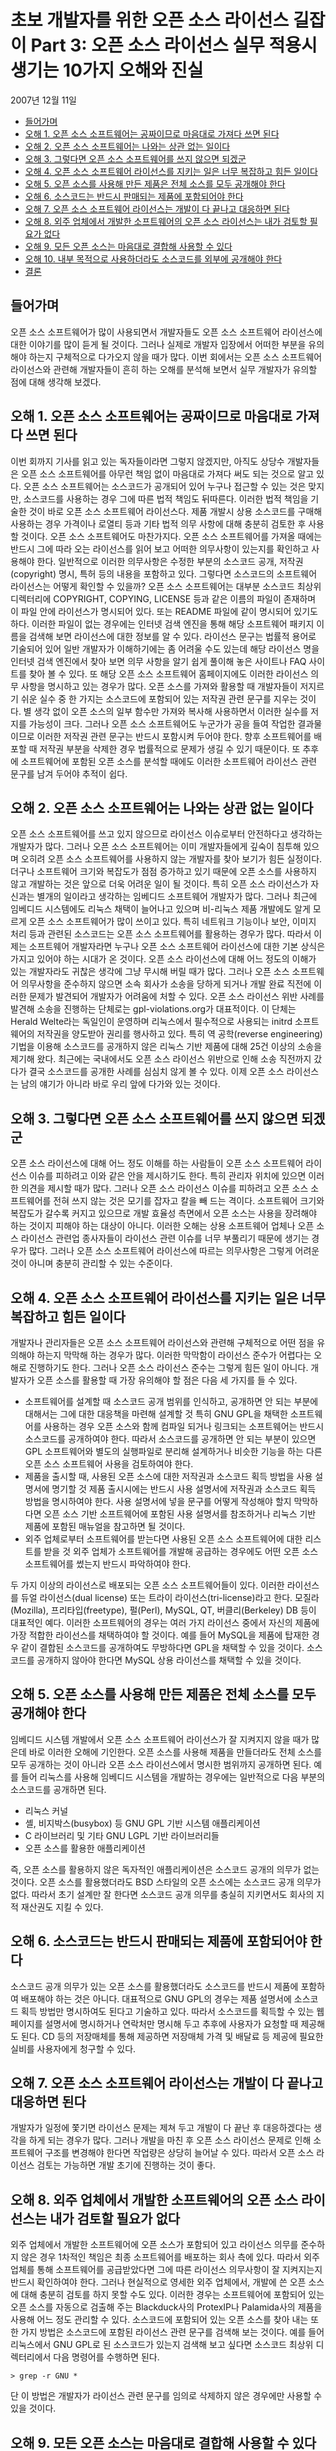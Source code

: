 * 초보 개발자를 위한 오픈 소스 라이선스 길잡이 Part 3: 오픈 소스 라이선스 실무 적용시 생기는 10가지 오해와 진실
2007년 12월 11일
:PROPERTIES:
:TOC:      this
:END:
-  [[#들어가며][들어가며]]
-  [[#오해-1-오픈-소스-소프트웨어는-공짜이므로-마음대로-가져다-쓰면-된다][오해 1. 오픈 소스 소프트웨어는 공짜이므로 마음대로 가져다 쓰면 된다]]
-  [[#오해-2-오픈-소스-소프트웨어는-나와는-상관-없는-일이다][오해 2. 오픈 소스 소프트웨어는 나와는 상관 없는 일이다]]
-  [[#오해-3-그렇다면-오픈-소스-소프트웨어를-쓰지-않으면-되겠군][오해 3. 그렇다면 오픈 소스 소프트웨어를 쓰지 않으면 되겠군]]
-  [[#오해-4-오픈-소스-소프트웨어-라이선스를-지키는-일은-너무-복잡하고-힘든-일이다][오해 4. 오픈 소스 소프트웨어 라이선스를 지키는 일은 너무 복잡하고 힘든 일이다]]
-  [[#오해-5-오픈-소스를-사용해-만든-제품은-전체-소스를-모두-공개해야-한다][오해 5. 오픈 소스를 사용해 만든 제품은 전체 소스를 모두 공개해야 한다]]
-  [[#오해-6-소스코드는-반드시-판매되는-제품에-포함되어야-한다][오해 6. 소스코드는 반드시 판매되는 제품에 포함되어야 한다]]
-  [[#오해-7-오픈-소스-소프트웨어-라이선스는-개발이-다-끝나고-대응하면-된다][오해 7. 오픈 소스 소프트웨어 라이선스는 개발이 다 끝나고 대응하면 된다]]
-  [[#오해-8-외주-업체에서-개발한-소프트웨어의-오픈-소스-라이선스는-내가-검토할-필요가-없다][오해 8. 외주 업체에서 개발한 소프트웨어의 오픈 소스 라이선스는 내가 검토할 필요가 없다]]
-  [[#오해-9-모든-오픈-소스는-마음대로-결합해-사용할-수-있다][오해 9. 모든 오픈 소스는 마음대로 결합해 사용할 수 있다]]
-  [[#오해-10-내부-목적으로-사용하더라도-소스코드를-외부에-공개해야-한다][오해 10. 내부 목적으로 사용하더라도 소스코드를 외부에 공개해야 한다]]
-  [[#결론][결론]]

** 들어가며
오픈 소스 소프트웨어가 많이 사용되면서 개발자들도 오픈 소스 소프트웨어 라이선스에 대한 이야기를 많이 듣게 될 것이다. 그러나 실제로 개발자 입장에서 어떠한 부분을 유의해야 하는지 구체적으로 다가오지 않을 때가 많다. 이번 회에서는 오픈 소스 소프트웨어 라이선스와 관련해 개발자들이 흔히 하는 오해를 분석해 보면서 실무 개발자가 유의할 점에 대해 생각해 보겠다.

** 오해 1. 오픈 소스 소프트웨어는 공짜이므로 마음대로 가져다 쓰면 된다
이번 회까지 기사를 읽고 있는 독자들이라면 그렇지 않겠지만, 아직도 상당수 개발자들은 오픈 소스 소프트웨어를 아무런 책임 없이 마음대로 가져다 써도 되는 것으로 알고 있다. 오픈 소스 소프트웨어는 소스코드가 공개되어 있어 누구나 접근할 수 있는 것은 맞지만, 소스코드를 사용하는 경우 그에 따른 법적 책임도 뒤따른다. 이러한 법적 책임을 기술한 것이 바로 오픈 소스 소프트웨어 라이선스다.
제품 개발시 상용 소스코드를 구매해 사용하는 경우 가격이나 로열티 등과 기타 법적 의무 사항에 대해 충분히 검토한 후 사용할 것이다. 오픈 소스 소프트웨어도 마찬가지다. 오픈 소스 소프트웨어를 가져올 때에는 반드시 그에 따라 오는 라이선스를 읽어 보고 어떠한 의무사항이 있는지를 확인하고 사용해야 한다. 일반적으로 이러한 의무사항은 수정한 부분의 소스코드 공개, 저작권(copyright) 명시, 특허 등의 내용을 포함하고 있다.
그렇다면 소스코드의 소프트웨어 라이선스는 어떻게 확인할 수 있을까? 오픈 소스 소프트웨어는 대부분 소스코드 최상위 디렉터리에 COPYRIGHT, COPYING, LICENSE 등과 같은 이름의 파일이 존재하며 이 파일 안에 라이선스가 명시되어 있다. 또는 README 파일에 같이 명시되어 있기도 하다. 이러한 파일이 없는 경우에는 인터넷 검색 엔진을 통해 해당 소프트웨어 패키지 이름을 검색해 보면 라이선스에 대한 정보를 알 수 있다.
라이선스 문구는 법률적 용어로 기술되어 있어 일반 개발자가 이해하기에는 좀 어려울 수도 있는데 해당 라이선스 명을 인터넷 검색 엔진에서 찾아 보면 의무 사항을 알기 쉽게 풀이해 놓은 사이트나 FAQ 사이트를 찾아 볼 수 있다. 또 해당 오픈 소스 소프트웨어 홈페이지에도 이러한 라이선스 의무 사항을 명시하고 있는 경우가 많다.
오픈 소스를 가져와 활용할 때 개발자들이 저지르기 쉬운 실수 중 한 가지는 소스코드에 포함되어 있는 저작권 관련 문구를 지우는 것이다. 별 생각 없이 오픈 소스의 일부 함수만 가져와 복사해 사용하면서 이러한 실수를 저지를 가능성이 크다. 그러나 오픈 소스 소프트웨어도 누군가가 공을 들여 작업한 결과물이므로 이러한 저작권 관련 문구는 반드시 포함시켜 두어야 한다. 향후 소프트웨어를 배포할 때 저작권 부분을 삭제한 경우 법률적으로 문제가 생길 수 있기 때문이다. 또 추후에 소프트웨어에 포함된 오픈 소스를 분석할 때에도 이러한 소프트웨어 라이선스 관련 문구를 남겨 두어야 추적이 쉽다.

** 오해 2. 오픈 소스 소프트웨어는 나와는 상관 없는 일이다
오픈 소스 소프트웨어를 쓰고 있지 않으므로 라이선스 이슈로부터 안전하다고 생각하는 개발자가 많다. 그러나 오픈 소스 소프트웨어는 이미 개발자들에게 깊숙이 침투해 있으며 오히려 오픈 소스 소프트웨어를 사용하지 않는 개발자를 찾아 보기가 힘든 실정이다. 더구나 소프트웨어 크기와 복잡도가 점점 증가하고 있기 때문에 오픈 소스를 사용하지 않고 개발하는 것은 앞으로 더욱 어려운 일이 될 것이다.
특히 오픈 소스 라이선스가 자신과는 별개의 일이라고 생각하는 임베디드 소프트웨어 개발자가 많다. 그러나 최근에 임베디드 시스템에도 리눅스 채택이 늘어나고 있으며 비-리눅스 제품 개발에도 알게 모르게 오픈 소스 소프트웨어가 많이 쓰이고 있다. 특히 네트워크 기능이나 보안, 이미지 처리 등과 관련된 소스코드는 오픈 소스 소프트웨어를 활용하는 경우가 많다. 따라서 이제는 소프트웨어 개발자라면 누구나 오픈 소스 소프트웨어 라이선스에 대한 기본 상식은 가지고 있어야 하는 시대가 온 것이다. 오픈 소스 라이선스에 대해 어느 정도의 이해가 있는 개발자라도 귀찮은 생각에 그냥 무시해 버릴 때가 많다. 그러나 오픈 소스 소프트웨어 의무사항을 준수하지 않으면 소속 회사가 소송을 당하게 되거나 개발 완료 직전에 이러한 문제가 발견되어 개발자가 어려움에 처할 수 있다.
오픈 소스 라이선스 위반 사례를 발견해 소송을 진행하는 단체로는 gpl-violations.org가 대표적이다. 이 단체는 Herald Welte라는 독일인이 운영하며 리눅스에서 필수적으로 사용되는 initrd 소프트웨어의 저작권을 양도받아 권리를 행사하고 있다. 특히 역 공학(reverse engineering) 기법을 이용해 소스코드를 공개하지 않은 리눅스 기반 제품에 대해 25건 이상의 소송을 제기해 왔다.
최근에는 국내에서도 오픈 소스 라이선스 위반으로 인해 소송 직전까지 갔다가 결국 소스코드를 공개한 사례를 심심치 않게 볼 수 있다. 이제 오픈 소스 라이선스는 남의 얘기가 아니라 바로 우리 앞에 다가와 있는 것이다.

** 오해 3. 그렇다면 오픈 소스 소프트웨어를 쓰지 않으면 되겠군
오픈 소스 라이선스에 대해 어느 정도 이해를 하는 사람들이 오픈 소스 소프트웨어 라이선스 이슈를 피하려고 이와 같은 안을 제시하기도 한다. 특히 관리자 위치에 있으면 이러한 의견을 제시할 때가 많다. 그러나 오픈 소스 라이선스 이슈를 피하려고 오픈 소스 소프트웨어를 전혀 쓰지 않는 것은 모기를 잡자고 칼을 빼 드는 격이다. 소프트웨어 크기와 복잡도가 갈수록 커지고 있으므로 개발 효율성 측면에서 오픈 소스는 사용을 장려해야 하는 것이지 피해야 하는 대상이 아니다.
이러한 오해는 상용 소프트웨어 업체나 오픈 소스 라이선스 관련업 종사자들이 라이선스 관련 이슈를 너무 부풀리기 때문에 생기는 경우가 많다. 그러나 오픈 소스 소프트웨어 라이선스에 따르는 의무사항은 그렇게 어려운 것이 아니며 충분히 관리할 수 있는 수준이다.

** 오해 4. 오픈 소스 소프트웨어 라이선스를 지키는 일은 너무 복잡하고 힘든 일이다
개발자나 관리자들은 오픈 소스 소프트웨어 라이선스와 관련해 구체적으로 어떤 점을 유의해야 하는지 막막해 하는 경우가 많다. 이러한 막막함이 라이선스 준수가 어렵다는 오해로 진행하기도 한다. 그러나 오픈 소스 라이선스 준수는 그렇게 힘든 일이 아니다. 개발자가 오픈 소스를 활용할 때 가장 유의해야 할 점은 다음 세 가지를 들 수 있다.

- 소프트웨어를 설계할 때 소스코드 공개 범위를 인식하고, 공개하면 안 되는 부분에 대해서는 그에 대한 대응책을 마련해 설계할 것
  특히 GNU GPL을 채택한 소프트웨어를 사용하는 경우 오픈 소스와 함께 컴파일 되거나 링크되는 소프트웨어는 반드시 소스코드를 공개하여야 한다. 따라서 소스코드를 공개하면 안 되는 부분이 있으면 GPL 소프트웨어와 별도의 실행파일로 분리해 설계하거나 비슷한 기능을 하는 다른 오픈 소스 소프트웨어 사용을 검토하여야 한다.
- 제품을 출시할 때, 사용된 오픈 소스에 대한 저작권과 소스코드 획득 방법을 사용 설명서에 명기할 것
  제품 출시시에는 반드시 사용 설명서에 저작권과 소스코드 획득 방법을 명시하여야 한다. 사용 설명서에 넣을 문구를 어떻게 작성해야 할지 막막하다면 오픈 소스 기반 소프트웨어에 포함된 사용 설명서를 참조하거나 리눅스 기반 제품에 포함된 매뉴얼을 참고하면 될 것이다.
- 외주 업체로부터 소프트웨어를 받는다면 사용된 오픈 소스 소프트웨어에 대한 리스트를 받을 것
  외주 업체가 소프트웨어를 개발해 공급하는 경우에도 어떤 오픈 소스 소프트웨어를 썼는지 반드시 파악하여야 한다.

두 가지 이상의 라이선스로 배포되는 오픈 소스 소프트웨어들이 있다. 이러한 라이선스를 듀얼 라이선스(dual license) 또는 트라이 라이선스(tri-license)라고 한다. 모질라(Mozilla), 프리타입(freetype), 펄(Perl), MySQL, QT, 버클리(Berkeley) DB 등이 대표적인 예다. 이러한 소프트웨어의 경우는 여러 가지 라이선스 중에서 자신의 제품에 가장 적합한 라이선스를 채택하여야 할 것이다. 예를 들어 MySQL을 제품에 탑재한 경우 같이 결합된 소스코드를 공개하여도 무방하다면 GPL을 채택할 수 있을 것이다. 소스코드를 공개하지 않아야 한다면 MySQL 상용 라이선스를 채택할 수 있을 것이다.

** 오해 5. 오픈 소스를 사용해 만든 제품은 전체 소스를 모두 공개해야 한다
임베디드 시스템 개발에서 오픈 소스 소프트웨어 라이선스가 잘 지켜지지 않을 때가 많은데 바로 이러한 오해에 기인한다. 오픈 소스를 사용해 제품을 만들더라도 전체 소스를 모두 공개하는 것이 아니라 오픈 소스 라이선스에서 명시한 범위까지 공개하면 된다. 예를 들어 리눅스를 사용해 임베디드 시스템을 개발하는 경우에는 일반적으로 다음 부분의 소스코드를 공개하면 된다.

- 리눅스 커널
- 셸, 비지박스(busybox) 등 GNU GPL 기반 시스템 애플리케이션
- C 라이브러리 및 기타 GNU LGPL 기반 라이브러리들
- 오픈 소스를 활용한 애플리케이션

즉, 오픈 소스를 활용하지 않은 독자적인 애플리케이션은 소스코드 공개의 의무가 없는 것이다. 오픈 소스를 활용했더라도 BSD 스타일의 오픈 소스에는 소스코드 공개 의무가 없다. 따라서 초기 설계만 잘 한다면 소스코드 공개 의무를 충실히 지키면서도 회사의 지적 재산권도 지킬 수 있다.

** 오해 6. 소스코드는 반드시 판매되는 제품에 포함되어야 한다
소스코드 공개 의무가 있는 오픈 소스를 활용했더라도 소스코드를 반드시 제품에 포함하여 배포해야 하는 것은 아니다. 대표적으로 GNU GPL의 경우는 제품 설명서에 소스코드 획득 방법만 명시하여도 된다고 기술하고 있다. 따라서 소스코드를 획득할 수 있는 웹 페이지를 설명서에 명시하거나 연락처만 명시해 두고 추후에 사용자가 요청할 때 제공해도 된다. CD 등의 저장매체를 통해 제공하면 저장매체 가격 및 배달료 등 제공에 필요한 실비를 사용자에게 청구할 수 있다.

** 오해 7. 오픈 소스 소프트웨어 라이선스는 개발이 다 끝나고 대응하면 된다
개발자가 일정에 쫓기면 라이선스 문제는 제쳐 두고 개발이 다 끝난 후 대응하겠다는 생각을 하게 되는 경우가 많다. 그러나 개발을 마친 후 오픈 소스 라이선스 문제로 인해 소프트웨어 구조를 변경해야 한다면 작업량은 상당히 늘어날 수 있다. 따라서 오픈 소스 라이선스 검토는 가능하면 개발 초기에 진행하는 것이 좋다.

** 오해 8. 외주 업체에서 개발한 소프트웨어의 오픈 소스 라이선스는 내가 검토할 필요가 없다
외주 업체에서 개발한 소프트웨어에 오픈 소스가 포함되어 있고 라이선스 의무를 준수하지 않은 경우 1차적인 책임은 최종 소프트웨어를 배포하는 회사 측에 있다. 따라서 외주 업체를 통해 소프트웨어를 공급받았다면 그에 따른 라이선스 의무사항이 잘 지켜지는지 반드시 확인하여야 한다.
그러나 현실적으로 영세한 외주 업체에서, 개발에 쓴 오픈 소스에 대해 충분히 검토를 하지 못할 수도 있다. 이러한 경우는 소프트웨어에 포함되어 있는 오픈 소스를 자동으로 검출해 주는 Blackduck사의 ProtexIP나 Palamida사의 제품을 사용해 어느 정도 관리할 수 있다.
소스코드에 포함되어 있는 오픈 소스를 찾아 내는 또 한 가지 방법은 소스코드에 포함된 라이선스 관련 문구를 검색해 보는 것이다. 예를 들어 리눅스에서 GNU GPL로 된 소스코드가 있는지 검색해 보고 싶다면 소스코드 최상위 디렉터리에서 다음 명령어를 수행하면 된다.
#+BEGIN_SRC shell
> grep -r GNU *
#+END_SRC
단 이 방법은 개발자가 라이선스 관련 문구를 임의로 삭제하지 않은 경우에만 사용할 수 있을 것이다.

** 오해 9. 모든 오픈 소스는 마음대로 결합해 사용할 수 있다
일부 오픈 소스 라이선스들은 서로 상충되는 라이선스 문구가 있어 하나의 소스코드에 같이 결합하는 것이 허용되지 않는다. 예를 들어 GPLv2와 아파치 라이선스는 서로 상충되는 라이선스 조건 때문에 하나의 소스코드에 결합하여 사용하는 것이 불가능하다.
이러한 오픈 소스 소프트웨어 라이선스의 비호환성 문제는 오픈 소스 소프트웨어의 2/3 정도를 차지하는 GPL에 대해 가장 잘 분석되어 있다. GPL과 호환되는 오픈 소스 소프트웨어 라이선스에 대해서는 다음 웹 사이트를 참고하기 바란다.http://www.gnu.org/philosophy/license-list.html

** 오해 10. 내부 목적으로 사용하더라도 소스코드를 외부에 공개해야 한다
일반적으로 오픈 소스 소프트웨어의 소스코드 공개 의무는 개발 시점이 아니라 배포 시점에 발생한다. 따라서 외부에 배포하지 않고 내부적인 목적으로만 사용하면 외부에 소스코드를 공개할 의무가 없다. 따라서 사내 인트라넷 시스템 구축 목적으로 오픈 소스를 활용하거나 디버깅 목적으로만 사용하고 배포되는 제품에 탑재되지 않은 오픈 소스는 코드 공개 의무가 없다.

** 결론
지금까지 오픈 소스 소프트웨어 라이선스와 관련한 여러 가지 오해에 대해 살펴 보았다. 오픈 소스 소프트웨어 라이선스는 어느 정도 신경만 쓰면 충분히 준수할 수 있다. 이제는 어떤 개발자라도 오픈 소스 소프트웨어 사용을 피할 수 없는 상황이므로 오픈 소스 소프트웨어 라이선스를 준수하겠다는 마음가짐을 가지고 현명하게 대처해 나가야 할 것이다.
